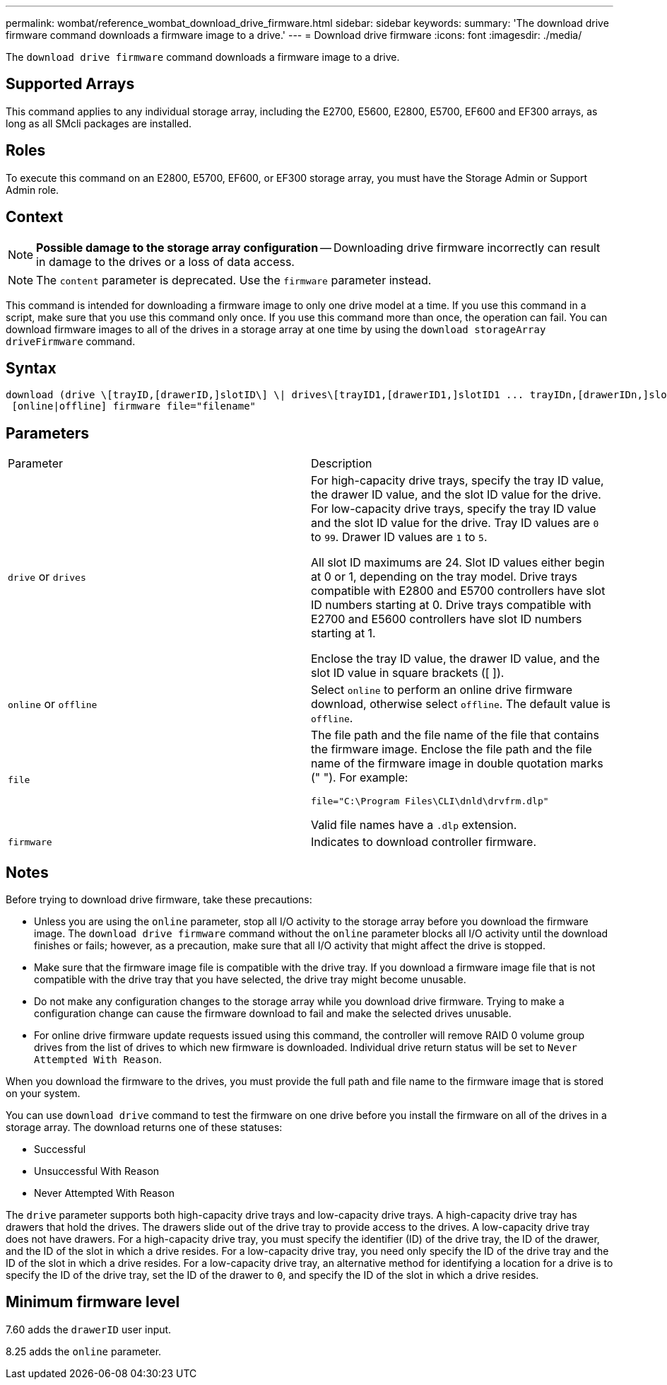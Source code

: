 ---
permalink: wombat/reference_wombat_download_drive_firmware.html
sidebar: sidebar
keywords: 
summary: 'The download drive firmware command downloads a firmware image to a drive.'
---
= Download drive firmware
:icons: font
:imagesdir: ./media/

[.lead]
The `download drive firmware` command downloads a firmware image to a drive.

== Supported Arrays

This command applies to any individual storage array, including the E2700, E5600, E2800, E5700, EF600 and EF300 arrays, as long as all SMcli packages are installed.

== Roles

To execute this command on an E2800, E5700, EF600, or EF300 storage array, you must have the Storage Admin or Support Admin role.

== Context

[NOTE]
====
*Possible damage to the storage array configuration* -- Downloading drive firmware incorrectly can result in damage to the drives or a loss of data access.
====

[NOTE]
====
The `content` parameter is deprecated. Use the `firmware` parameter instead.
====

This command is intended for downloading a firmware image to only one drive model at a time. If you use this command in a script, make sure that you use this command only once. If you use this command more than once, the operation can fail. You can download firmware images to all of the drives in a storage array at one time by using the `download storageArray driveFirmware` command.

== Syntax

----
download (drive \[trayID,[drawerID,]slotID\] \| drives\[trayID1,[drawerID1,]slotID1 ... trayIDn,[drawerIDn,]slotIDn\])
 [online|offline] firmware file="filename"
----

== Parameters

|===
| Parameter| Description
a|
`drive` or `drives`
a|
For high-capacity drive trays, specify the tray ID value, the drawer ID value, and the slot ID value for the drive. For low-capacity drive trays, specify the tray ID value and the slot ID value for the drive. Tray ID values are `0` to `99`. Drawer ID values are `1` to `5`.

All slot ID maximums are 24. Slot ID values either begin at 0 or 1, depending on the tray model. Drive trays compatible with E2800 and E5700 controllers have slot ID numbers starting at 0. Drive trays compatible with E2700 and E5600 controllers have slot ID numbers starting at 1.

Enclose the tray ID value, the drawer ID value, and the slot ID value in square brackets ([ ]).

a|
`online` or `offline`
a|
Select `online` to perform an online drive firmware download, otherwise select `offline`. The default value is `offline`.

a|
`file`
a|
The file path and the file name of the file that contains the firmware image. Enclose the file path and the file name of the firmware image in double quotation marks (" "). For example:

`file="C:\Program Files\CLI\dnld\drvfrm.dlp"`

Valid file names have a `.dlp`  extension.

a|
`firmware`
a|
Indicates to download controller firmware.

|===

== Notes

Before trying to download drive firmware, take these precautions:

* Unless you are using the `online` parameter, stop all I/O activity to the storage array before you download the firmware image. The `download drive firmware` command without the `online` parameter blocks all I/O activity until the download finishes or fails; however, as a precaution, make sure that all I/O activity that might affect the drive is stopped.
* Make sure that the firmware image file is compatible with the drive tray. If you download a firmware image file that is not compatible with the drive tray that you have selected, the drive tray might become unusable.
* Do not make any configuration changes to the storage array while you download drive firmware. Trying to make a configuration change can cause the firmware download to fail and make the selected drives unusable.
* For online drive firmware update requests issued using this command, the controller will remove RAID 0 volume group drives from the list of drives to which new firmware is downloaded. Individual drive return status will be set to `Never Attempted With Reason`.

When you download the firmware to the drives, you must provide the full path and file name to the firmware image that is stored on your system.

You can use `download drive` command to test the firmware on one drive before you install the firmware on all of the drives in a storage array. The download returns one of these statuses:

* Successful
* Unsuccessful With Reason
* Never Attempted With Reason

The `drive` parameter supports both high-capacity drive trays and low-capacity drive trays. A high-capacity drive tray has drawers that hold the drives. The drawers slide out of the drive tray to provide access to the drives. A low-capacity drive tray does not have drawers. For a high-capacity drive tray, you must specify the identifier (ID) of the drive tray, the ID of the drawer, and the ID of the slot in which a drive resides. For a low-capacity drive tray, you need only specify the ID of the drive tray and the ID of the slot in which a drive resides. For a low-capacity drive tray, an alternative method for identifying a location for a drive is to specify the ID of the drive tray, set the ID of the drawer to `0`, and specify the ID of the slot in which a drive resides.

== Minimum firmware level

7.60 adds the `drawerID` user input.

8.25 adds the `online` parameter.

